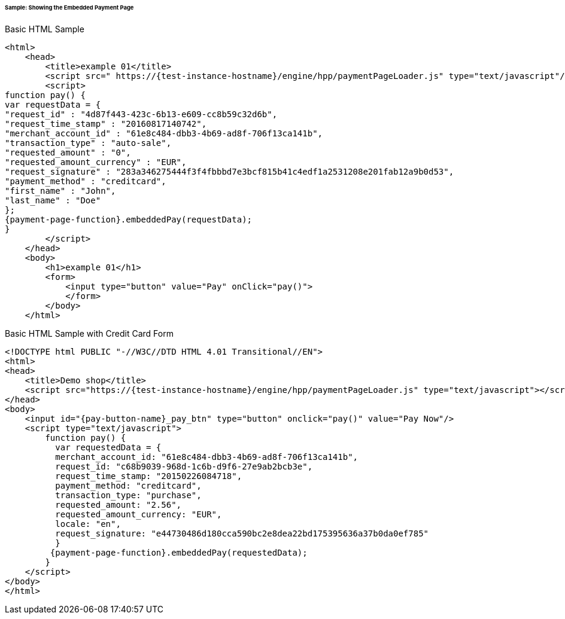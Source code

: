 [#PP_EPP_Integration_Sample]
====== Sample: Showing the Embedded Payment Page

.Basic HTML Sample

[source,html,subs=attributes+]
----
<html>
    <head>
        <title>example 01</title>
        <script src=" https://{test-instance-hostname}/engine/hpp/paymentPageLoader.js" type="text/javascript"/>
        <script>
function pay() {
var requestData = {
"request_id" : "4d87f443-423c-6b13-e609-cc8b59c32d6b",
"request_time_stamp" : "20160817140742",
"merchant_account_id" : "61e8c484-dbb3-4b69-ad8f-706f13ca141b",
"transaction_type" : "auto-sale",
"requested_amount" : "0",
"requested_amount_currency" : "EUR",
"request_signature" : "283a346275444f3f4fbbbd7e3bcf815b41c4edf1a2531208e201fab12a9b0d53",
"payment_method" : "creditcard",
"first_name" : "John",
"last_name" : "Doe"
};
{payment-page-function}.embeddedPay(requestData);
}
        </script>
    </head>
    <body>
        <h1>example 01</h1>
        <form>
            <input type="button" value="Pay" onClick="pay()">
            </form>
        </body>
    </html>
----


.Basic HTML Sample with Credit Card Form

[source,html,subs=attributes+]
----
<!DOCTYPE html PUBLIC "-//W3C//DTD HTML 4.01 Transitional//EN">
<html>
<head>
    <title>Demo shop</title>
    <script src="https://{test-instance-hostname}/engine/hpp/paymentPageLoader.js" type="text/javascript"></script>
</head>
<body>
    <input id="{pay-button-name}_pay_btn" type="button" onclick="pay()" value="Pay Now"/>
    <script type="text/javascript">
        function pay() {
          var requestedData = {
          merchant_account_id: "61e8c484-dbb3-4b69-ad8f-706f13ca141b",
          request_id: "c68b9039-968d-1c6b-d9f6-27e9ab2bcb3e",
          request_time_stamp: "20150226084718",
          payment_method: "creditcard",
          transaction_type: "purchase",
          requested_amount: "2.56",
          requested_amount_currency: "EUR",
          locale: "en",
          request_signature: "e44730486d180cca590bc2e8dea22bd175395636a37b0da0ef785"
          }
         {payment-page-function}.embeddedPay(requestedData);
        }
    </script>
</body>
</html>
----
